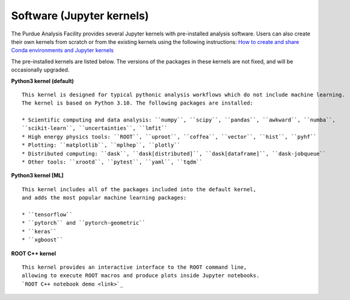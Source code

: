 Software (Jupyter kernels)
==========================

The Purdue Analysis Facility provides several Jupyter kernels with pre-installed analysis software.
Users can also create their own kernels from scratch or from the existing kernels using the following instructions:
`How to create and share Conda environments and Jupyter kernels <fixme-link>`_ 

The pre-installed kernels are listed below. The versions of the packages in these kernels are not fixed,
and will be occasionally upgraded.

.. ![Untitled](https://s3-us-west-2.amazonaws.com/secure.notion-static.com/ec8b6eb2-fbe4-4958-b1a9-19f773c00680/Untitled.png)
.. TODO: add screenshot of kernels

**Python3 kernel (default)** ::

    This kernel is designed for typical pythonic analysis workflows which do not include machine learning.
    The kernel is based on Python 3.10. The following packages are installed:

    * Scientific computing and data analysis: ``numpy``, ``scipy``, ``pandas``, ``awkward``, ``numba``,
    ``scikit-learn``, ``uncertainties``, ``lmfit``
    * High energy physics tools: ``ROOT``, ``uproot``, ``coffea``, ``vector``, ``hist``, ``pyhf``
    * Plotting: ``matplotlib``, ``mplhep``, ``plotly``
    * Distributed computing: ``dask``, ``dask[distributed]``, ``dask[dataframe]``, ``dask-jobqueue``
    * Other tools: ``xrootd``, ``pytest``, ``yaml``, ``tqdm``

**Python3 kernel [ML]** ::

    This kernel includes all of the packages included into the default kernel,
    and adds the most popular machine learning packages:

    * ``tensorflow``
    * ``pytorch`` and ``pytorch-geometric``
    * ``keras``
    * ``xgboost``

**ROOT C++ kernel** ::

    This kernel provides an interactive interface to the ROOT command line,
    allowing to execute ROOT macros and produce plots inside Jupyter notebooks.
    `ROOT C++ notebook demo <link>`_